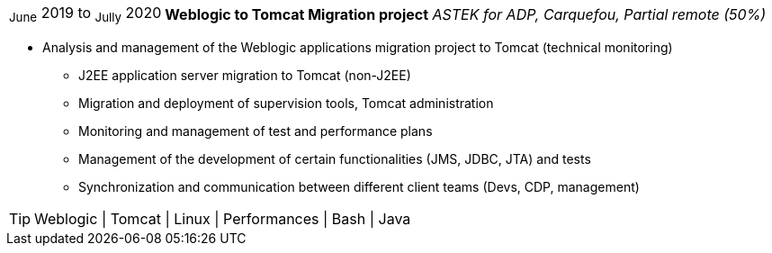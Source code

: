 [horizontal]
~June~ 2019 to ~Jully~ 2020:: **Weblogic to Tomcat Migration project**
__ASTEK for ADP, Carquefou, Partial remote (50%)__
****
* Analysis and management of the Weblogic applications migration project to Tomcat (technical monitoring)
** J2EE application server migration to Tomcat (non-J2EE)
** Migration and deployment of supervision tools, Tomcat administration
** Monitoring and management of test and performance plans
** Management of the development of certain functionalities (JMS, JDBC, JTA) and tests
** Synchronization and communication between different client teams (Devs, CDP, management)

[TIP]
Weblogic | Tomcat | Linux | Performances | Bash | Java
****